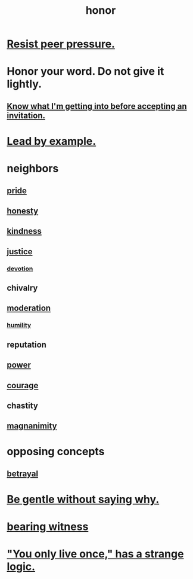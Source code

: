 :PROPERTIES:
:ID:       2bf0c161-5014-4291-8db5-70801e8a8a65
:END:
#+title: honor
* [[id:1d8be58f-a579-4e4c-a145-8c349db58514][Resist peer pressure.]]
* Honor your word. Do not give it lightly.
  :PROPERTIES:
  :ID:       a2329b60-bbcf-4291-b636-9820ddaa02f7
  :END:
** [[id:5d29ffa5-0c60-4243-801c-043f717c7f9a][Know what I'm getting into before accepting an invitation.]]
* [[id:5dab1f33-780f-447c-b594-327c9f3ac0df][Lead by example.]]
* neighbors
** [[id:2208f9f5-43be-49d4-99c0-d803f8c3e44e][pride]]
** [[id:b7f1bb10-4fbf-4e10-8aac-b04923ad468e][honesty]]
** [[id:0d863b6d-1652-4ffb-897a-99e73198ce16][kindness]]
** [[id:0a6dcf44-6c2c-432a-90a7-babfbb3e0b7d][justice]]
*** [[id:89a7a71d-6a22-4431-a794-d89253e524a2][devotion]]
** chivalry
** [[id:34e03fd6-963b-451c-85c8-b8063518e597][moderation]]
*** [[id:91dc626c-36e2-4dc6-9c4f-fdea453c838e][humility]]
** reputation
** [[id:b9775088-1bd9-490f-a062-c6cfd189b65d][power]]
** [[id:492bfe8d-77f0-4aa2-bb33-df9fa984f0ea][courage]]
** chastity
** [[id:f8ec8fd3-c9f2-4272-ab41-be9aa687d141][magnanimity]]
* opposing concepts
** [[id:80c58445-b82e-4023-99b7-ff44ee9096ea][betrayal]]
* [[id:98f315c7-7404-40cd-ac56-2c9040a29421][Be gentle without saying why.]]
* [[id:f3b1cc7c-1799-4a88-827c-1b81d5786109][bearing witness]]
* [[id:e0046043-26d0-4978-89c2-0a0643bb1249]["You only live once," has a strange logic.]]
